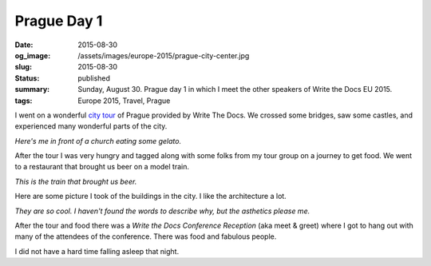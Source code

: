 Prague Day 1
============

:date: 2015-08-30
:og_image: /assets/images/europe-2015/prague-city-center.jpg
:slug: 2015-08-30
:status: published
:summary: Sunday, August 30. Prague day 1 in which I meet the other speakers of Write the Docs EU 2015.
:tags: Europe 2015, Travel, Prague

I went on a wonderful `city tour`_ of Prague provided by Write The Docs. We
crossed some bridges, saw some castles, and experienced many wonderful parts of
the city.

.. image:: /assets/images/europe-2015/prague-gelato.jpg
    :align: center
    :width: 100%
    :alt: My dumb face and a delicious gelato.

*Here's me in front of a church eating some gelato.*

After the tour I was very hungry and tagged along with some folks from my tour
group on a journey to get food. We went to a restaurant that brought us beer on
a model train.

.. image:: /assets/images/europe-2015/prague-beer-train.jpg
    :align: center
    :width: 100%
    :alt: Choo choo. Here comes the beer train.

*This is the train that brought us beer.*

Here are some picture I took of the buildings in the city. I like the
architecture a lot.

.. image:: /assets/images/europe-2015/prague-city-center.jpg
    :align: center
    :width: 100%
    :alt: Classic architecture in the Prague city center.

.. image:: /assets/images/europe-2015/prague-street.jpg
    :align: center
    :width: 100%
    :alt: Even the small regular old streets in Prague are breathtaking.

*They are so cool. I haven't found the words to describe why, but the asthetics
please me.*

After the tour and food there was a *Write the Docs Conference Reception* (aka
meet & greet) where I got to hang out with many of the attendees of the
conference. There was food and fabulous people.

I did not have a hard time falling asleep that night.

.. _city tour: http://www.writethedocs.org/conf/eu/2015/#events
